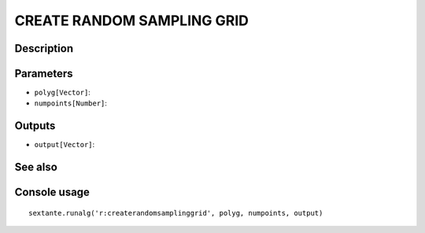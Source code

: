CREATE RANDOM SAMPLING GRID
===========================

Description
-----------

Parameters
----------

- ``polyg[Vector]``:
- ``numpoints[Number]``:

Outputs
-------

- ``output[Vector]``:

See also
---------


Console usage
-------------


::

	sextante.runalg('r:createrandomsamplinggrid', polyg, numpoints, output)
